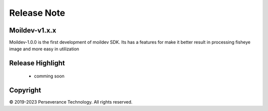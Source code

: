 Release Note
############

Moildev-v1.x.x
==============
Moildev-1.0.0 is the first development of moildev SDK.
Its has a features for make it better result in processing
fisheye image and more easy in utilization


Release Highlight
=================
    - comming soon

Copyright
=========
© 2019-2023 Perseverance Technology. All rights reserved.
